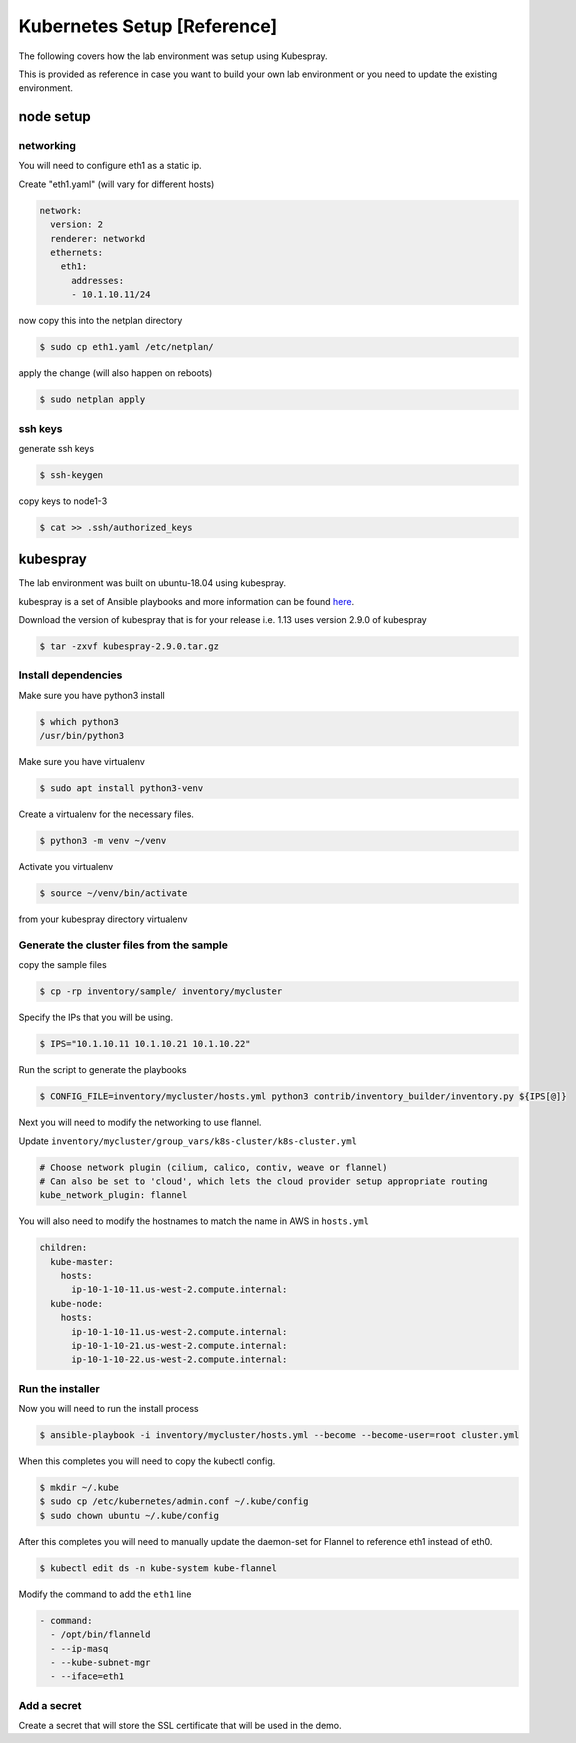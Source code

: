 Kubernetes Setup [Reference]
============================

The following covers how the lab environment was setup using Kubespray.

This is provided as reference in case you want to build your own lab environment
or you need to update the existing environment.



node setup
----------

networking
~~~~~~~~~~

You will need to configure eth1 as a static ip.

Create "eth1.yaml" (will vary for different hosts)

.. code-block:: yaml

  network:
    version: 2
    renderer: networkd
    ethernets:
      eth1:
        addresses:
        - 10.1.10.11/24

now copy this into the netplan directory

.. code-block:: sh

  $ sudo cp eth1.yaml /etc/netplan/

apply the change (will also happen on reboots)

.. code-block:: sh

  $ sudo netplan apply

ssh keys
~~~~~~~~

generate ssh keys

.. code-block:: sh

  $ ssh-keygen

copy keys to node1-3

.. code-block:: sh

  $ cat >> .ssh/authorized_keys

kubespray
----------

The lab environment was built on ubuntu-18.04 using kubespray.

kubespray is a set of Ansible playbooks and more information can be found here_.

.. _here: https://github.com/kubernetes-sigs/kubespray

Download the version of kubespray that is for your release i.e. 1.13 uses version
2.9.0 of kubespray

.. code-block:: sh

  $ tar -zxvf kubespray-2.9.0.tar.gz

Install dependencies
~~~~~~~~~~~~~~~~~~~~

Make sure you have python3 install

.. code-block:: sh

  $ which python3
  /usr/bin/python3

Make sure you have virtualenv

.. code-block:: sh

  $ sudo apt install python3-venv

Create a virtualenv for the necessary files.

.. code-block:: sh

  $ python3 -m venv ~/venv

Activate you virtualenv

.. code-block:: sh

  $ source ~/venv/bin/activate

from your kubespray directory virtualenv

.. code-block:: sh
  # make sure you install ansible 2.7.x, 2.8.x did not work
  # at the time of this document
  $ pip install ansible==2.7.11
  $ pip install -r requirements.txt

Generate the cluster files from the sample
~~~~~~~~~~~~~~~~~~~~~~~~~~~~~~~~~~~~~~~~~~

copy the sample files

.. code-block:: sh

  $ cp -rp inventory/sample/ inventory/mycluster

Specify the IPs that you will be using.

.. code-block:: sh

  $ IPS="10.1.10.11 10.1.10.21 10.1.10.22"

Run the script to generate the playbooks

.. code-block:: sh

  $ CONFIG_FILE=inventory/mycluster/hosts.yml python3 contrib/inventory_builder/inventory.py ${IPS[@]}

Next you will need to modify the networking to use flannel.

Update ``inventory/mycluster/group_vars/k8s-cluster/k8s-cluster.yml``

.. code-block:: text

  # Choose network plugin (cilium, calico, contiv, weave or flannel)
  # Can also be set to 'cloud', which lets the cloud provider setup appropriate routing
  kube_network_plugin: flannel

You will also need to modify the hostnames to match the name in AWS in ``hosts.yml``

.. code-block:: yaml

  children:
    kube-master:
      hosts:
        ip-10-1-10-11.us-west-2.compute.internal:
    kube-node:
      hosts:
        ip-10-1-10-11.us-west-2.compute.internal:
        ip-10-1-10-21.us-west-2.compute.internal:
        ip-10-1-10-22.us-west-2.compute.internal:

Run the installer
~~~~~~~~~~~~~~~~~

Now you will need to run the install process

.. code-block:: sh

  $ ansible-playbook -i inventory/mycluster/hosts.yml --become --become-user=root cluster.yml

When this completes you will need to copy the kubectl config.

.. code-block:: sh

  $ mkdir ~/.kube
  $ sudo cp /etc/kubernetes/admin.conf ~/.kube/config
  $ sudo chown ubuntu ~/.kube/config

After this completes you will need to manually update the daemon-set for Flannel
to reference eth1 instead of eth0.

.. code-block:: sh

  $ kubectl edit ds -n kube-system kube-flannel

Modify the command to add the ``eth1`` line

.. code-block:: text

  - command:
    - /opt/bin/flanneld
    - --ip-masq
    - --kube-subnet-mgr
    - --iface=eth1

Add a secret
~~~~~~~~~~~~

Create a secret that will store the SSL certificate that will be used in the demo.

.. code-block:: sh
  # create your own tls.crt / tls.key, not provided
  $ kubectl create secret tls tls-secret --key tls.key --cert tls.crt
